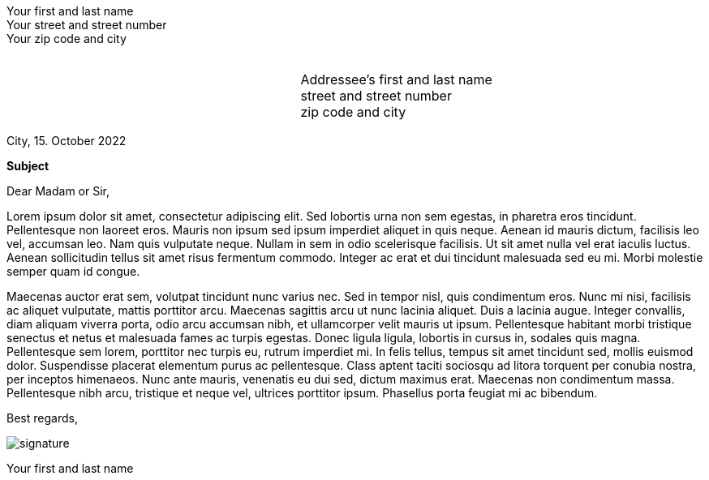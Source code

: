 = Simple Letter
:author: Harmen Weber
:email: harmen.weber@gmail.com
:doctype: article
:notitle:
:noheader:
:nofooter:
:source-highlighter: rouge
:rouge-style: github
:icons: font
:icon-set: fas
:autofit-option:
:experimental:

[.normal]
Your first and last name +
Your street and street number +
Your zip code and city

// This is a transparent PNG with height 1px and width 1px generated by https://png-pixel.com.
// It is used as a spacer so the addressee block below can be positioned vertically.
// Simply adjust the pdfwidth option of the image so the addressee block fits nicely into its window on the envelope.
image:data:image/png;base64,iVBORw0KGgoAAAANSUhEUgAAAAEAAAABCAQAAAC1HAwCAAAAC0lEQVR42mNkYAAAAAYAAjCB0C8AAAAASUVORK5CYII=[alt=,pdfwidth=50pt]

[cols="<3,<2",frame="none",grid="none"]
|===
| | Addressee's first and last name +
street and street number +
zip code and city
|===

City, 15. October 2022

**Subject**

Dear Madam or Sir,

Lorem ipsum dolor sit amet, consectetur adipiscing elit.
Sed lobortis urna non sem egestas, in pharetra eros tincidunt.
Pellentesque non laoreet eros.
Mauris non ipsum sed ipsum imperdiet aliquet in quis neque.
Aenean id mauris dictum, facilisis leo vel, accumsan leo.
Nam quis vulputate neque.
Nullam in sem in odio scelerisque facilisis.
Ut sit amet nulla vel erat iaculis luctus.
Aenean sollicitudin tellus sit amet risus fermentum commodo.
Integer ac erat et dui tincidunt malesuada sed eu mi.
Morbi molestie semper quam id congue.

Maecenas auctor erat sem, volutpat tincidunt nunc varius nec.
Sed in tempor nisl, quis condimentum eros.
Nunc mi nisi, facilisis ac aliquet vulputate, mattis porttitor arcu.
Maecenas sagittis arcu ut nunc lacinia aliquet.
Duis a lacinia augue.
Integer convallis, diam aliquam viverra porta, odio arcu accumsan nibh, et ullamcorper velit mauris ut ipsum.
Pellentesque habitant morbi tristique senectus et netus et malesuada fames ac turpis egestas.
Donec ligula ligula, lobortis in cursus in, sodales quis magna.
Pellentesque sem lorem, porttitor nec turpis eu, rutrum imperdiet mi.
In felis tellus, tempus sit amet tincidunt sed, mollis euismod dolor.
Suspendisse placerat elementum purus ac pellentesque.
Class aptent taciti sociosqu ad litora torquent per conubia nostra, per inceptos himenaeos.
Nunc ante mauris, venenatis eu dui sed, dictum maximus erat.
Maecenas non condimentum massa.
Pellentesque nibh arcu, tristique et neque vel, ultrices porttitor ipsum.
Phasellus porta feugiat mi ac bibendum.

[%unbreakable]
--
Best regards,

image:resources/signature.png[]

Your first and last name
--